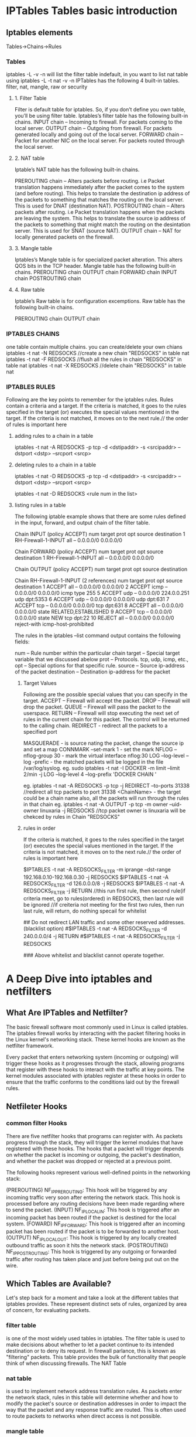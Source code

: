 * IPTables Tables basic introduction
** Iptables elements
Tables->Chains->Rules
*** Tables
iptables -L -v -n will list the filter table indefault, in you want to list nat table
using iptables -L -t nat -v -n 
IPTables has the following 4 built-in tables.
filter, nat, mangle, raw or security
**** 1. Filter Table
Filter is default table for iptables. So, if you don’t define you own table, you’ll be using filter table. Iptables’s filter table has the following built-in chains.
    INPUT chain – Incoming to firewall. For packets coming to the local server.
    OUTPUT chain – Outgoing from firewall. For packets generated locally and going out of the local server.
    FORWARD chain – Packet for another NIC on the local server. For packets routed through the local server.

**** 2. NAT table
Iptable’s NAT table has the following built-in chains.

    PREROUTING chain – Alters packets before routing. i.e Packet translation happens immediately after the packet comes to the system (and before routing). This helps to translate the destination ip address of the packets to something that matches the routing on the local server. This is used for DNAT (destination NAT).
    POSTROUTING chain – Alters packets after routing. i.e Packet translation happens when the packets are leaving the system. This helps to translate the source ip address of the packets to something that might match the routing on the desintation server. This is used for SNAT (source NAT).
    OUTPUT chain – NAT for locally generated packets on the firewall.

**** 3. Mangle table
Iptables’s Mangle table is for specialized packet alteration. This alters QOS bits in the TCP header. Mangle table has the following built-in chains.
    PREROUTING chain
    OUTPUT chain
    FORWARD chain
    INPUT chain
    POSTROUTING chain

**** 4. Raw table
Iptable’s Raw table is for configuration excemptions. Raw table has the following built-in chains.

    PREROUTING chain
    OUTPUT chain

*** IPTABLES CHAINS
one table contain multiple chains.
you can create/delete your own chians 
iptables -t nat -N REDSOCKS //create a new chain "REDSOCKS"  in table nat
iptables -t nat -F REDSOCKS //flush all the rules in chain  "REDSOCKS"  in table nat
iptables -t nat -X REDSOCKS //delete  chain  "REDSOCKS"  in table nat


*** IPTABLES RULES
Following are the key points to remember for the iptables rules.
    Rules contain a criteria and a target.
    If the criteria is matched, it goes to the rules specified in the target (or) executes the special values mentioned in the target.
    If the criteria is not matched, it moves on to the next rule.// the order of rules is important here

**** adding rules to a chain in a table
iptables -t nat -A REDSOCKS -p tcp -d <dstipaddr> -s <srcipaddr> --dstport <dstp> --srcport <srcp>

**** deleting rules to a chain in a table
iptables -t nat -D REDSOCKS -p tcp -d <dstipaddr> -s <srcipaddr> --dstport <dstp> --srcport <srcp>

iptables -t nat -D REDSOCKS <rule num in the list> 

**** listing rules in a table 
# iptables -t filter/mangle/nat/raw --list (no -t option, means filter table) -nv   (-n means numberic , -v means in-interface and out-inteface also listed)

The following iptable example shows that there are some rules defined in the input, forward, and output chain of the filter table.
# iptables -t filter --list (or) # iptables --list
Chain INPUT (policy ACCEPT)
num  target     prot opt source               destination
1    RH-Firewall-1-INPUT  all  --  0.0.0.0/0            0.0.0.0/0

Chain FORWARD (policy ACCEPT)
num  target     prot opt source               destination
1    RH-Firewall-1-INPUT  all  --  0.0.0.0/0            0.0.0.0/0

Chain OUTPUT (policy ACCEPT)
num  target     prot opt source               destination

Chain RH-Firewall-1-INPUT (2 references)
num  target     prot opt source               destination
1    ACCEPT     all  --  0.0.0.0/0            0.0.0.0/0
2    ACCEPT     icmp --  0.0.0.0/0            0.0.0.0/0           icmp type 255
5    ACCEPT     udp  --  0.0.0.0/0            224.0.0.251         udp dpt:5353
6    ACCEPT     udp  --  0.0.0.0/0            0.0.0.0/0           udp dpt:631
7    ACCEPT     tcp  --  0.0.0.0/0            0.0.0.0/0           tcp dpt:631
8    ACCEPT     all  --  0.0.0.0/0            0.0.0.0/0           state RELATED,ESTABLISHED
9    ACCEPT     tcp  --  0.0.0.0/0            0.0.0.0/0           state NEW tcp dpt:22
10   REJECT     all  --  0.0.0.0/0            0.0.0.0/0           reject-with icmp-host-prohibited

The rules in the iptables –list command output contains the following fields:

    num – Rule number within the particular chain
    target – Special target variable that we discussed abelow
    prot – Protocols. tcp, udp, icmp, etc.,
    opt – Special options for that specific rule.
    source – Source ip-address of the packet
    destination – Destination ip-address for the packet

***** Target Values
Following are the possible special values that you can specify in the target.
    ACCEPT – Firewall will accept the packet.
    DROP – Firewall will drop the packet.
    QUEUE – Firewall will pass the packet to the userspace.
    RETURN – Firewall will stop executing the next set of rules in the current chain for this packet. The control will be returned to the calling chain.
    REDIRECT - redirect all the packets to a specified port

    MASQUERADE - is source nating the packet, change the source ip and set a map
    CONNMARK --set-mark 1  - set the mark 
    NFLOG --nflog-group 30  - mark the virtual interface nflog:30 
    LOG   --log-level --log -prefic  -  the matched packets will be logged in the file /var/log/syslog.
eg.    sudo iptables -t nat -I DOCKER -m limit --limit 2/min -j LOG --log-level 4 --log-prefix 'DOCKER CHAIN '


eg. iptables -t nat -A REDSOCKS -p tcp -j REDIRECT --to-ports 31338 //redirect all tcp packets to port 31338
    <ChainName>  - the target could be a chain name also, all the packets will run through the rules in that chain
eg. iptables -t nat -A OUTPUT -p tcp -m owner --uid-owner linuxaria -j REDSOCKS //tcp packet owner is linuxaria will be chekced by rules in Chain "REDSOCKS"

***** rules in order
    If the criteria is matched, it goes to the rules specified in the target (or) executes the special values mentioned in the target.
    If the criteria is not matched, it moves on to the next rule.// the order of rules is important here

# Redirect only specified addresses and do not try redirect other traffic. (whitelist option)
$IPTABLES -t nat -A REDSOCKS_FILTER -m iprange --dst-range 192.168.0.10-192.168.0.30 -j REDSOCKS
$IPTABLES -t nat -A REDSOCKS_FILTER -d 126.0.0.0/8 -j REDSOCKS
$IPTABLES -t nat -A REDSOCKS_FILTER -j RETURN
//this run first rule, then second rule(if criteria meet, go to rules(ordered) in REDSOCKS, then last rule will be ignored
//if creiteria not meeting for the first two rules, then run last rule, will return, do nothing specail for whitelist

## Do not redirect LAN traffic and some other reserved addresses. (blacklist option)
#$IPTABLES -t nat -A REDSOCKS_FILTER -d 240.0.0.0/4 -j RETURN
#$IPTABLES -t nat -A REDSOCKS_FILTER -j REDSOCKS

### Above whitelist and blacklist cannot operate together.

* A Deep Dive into iptables and netfilters

** What Are IPTables and Netfilter?
The basic firewall software most commonly used in Linux is called iptables. The iptables firewall works by interacting with the packet filtering hooks in 
the Linux kernel's networking stack. These kernel hooks are known as the netfilter framework.

Every packet that enters networking system (incoming or outgoing) will trigger these hooks as it progresses through the stack, allowing programs that register with these 
hooks to interact with the traffic at key points. The kernel modules associated with iptables register at these hooks in order to ensure that the traffic conforms to 
the conditions laid out by the firewall rules.

** Netfileter Hooks
*** common filter Hooks
There are five netfilter hooks that programs can register with. As packets progress through the stack, they will trigger the kernel modules that have registered with these hooks. The hooks that a packet will trigger depends on whether the packet is incoming or outgoing, the packet's destination, and whether the packet was dropped or rejected at a previous point.

The following hooks represent various well-defined points in the networking stack:

(PREROUTING)    NF_IP_PRE_ROUTING: This hook will be triggered by any incoming traffic very soon after entering the network stack. This hook is processed before any routing decisions have been made regarding where to send the packet.
(INPUT)    NF_IP_LOCAL_IN: This hook is triggered after an incoming packet has been routed if the packet is destined for the local system.
(FOWARD)   NF_IP_FORWARD: This hook is triggered after an incoming packet has been routed if the packet is to be forwarded to another host.
(OUTPUT)   NF_IP_LOCAL_OUT: This hook is triggered by any locally created outbound traffic as soon it hits the network stack.
(POSTROUTING)    NF_IP_POST_ROUTING: This hook is triggered by any outgoing or forwarded traffic after routing has taken place and just before being put out on the wire.


**  Which Tables are Available?
Let's step back for a moment and take a look at the different tables that iptables provides. These represent distinct sets of rules, organized by area of concern, for evaluating packets.
***  filter table
 is one of the most widely used tables in iptables. The filter table is used to make decisions about whether to let a packet continue to its intended destination or to deny its request. In firewall parlance, this is known as "filtering" packets. This table provides the bulk of functionality that people think of when discussing firewalls.
The NAT Table

*** nat table
 is used to implement network address translation rules. As packets enter the network stack, rules in this table will determine whether and how to modify the packet's source or destination addresses in order to impact the way that the packet and any response traffic are routed. This is often used to route packets to networks when direct access is not possible.

***  mangle table
 is used to alter the IP headers of the packet in various ways. For instance, you can adjust the TTL (Time to Live) value of a packet, either lengthening or shortening the number of valid network hops the packet can sustain. Other IP headers can be altered in similar ways.
This table can also place an internal kernel "mark" on the packet for further processing in other tables and by other networking tools. This mark does not touch the actual packet, but adds the mark to the kernel's representation of the packet.
 iptables firewall is stateful, meaning that packets are evaluated in regards to their relation to previous packets. The connection tracking features built on top of the netfilter framework allow iptables to view packets as part of an ongoing connection or session instead of as a stream of discrete, unrelated packets. The connection tracking logic is usually applied very soon after the packet hits the network interface.

*** raw table
The raw table has a very narrowly defined function. Its only purpose is to provide a mechanism for marking packets in order to opt-out of connection tracking.

***  Security Table
The security table is used to set internal SELinux security context marks on packets, which will affect how SELinux or other systems that can interpret SELinux security contexts handle the packets. These marks can be applied on a per-packet or per-connection basis.

** table/chains/rules orders applied to packet 
in fact, iptables is a large filter net to filter out the packets. a packet wil tranverse from raw,mangle,DNAT, filter, security ,SNAT table, and in each table, 
chains of PREROUTING  INPUT  FORWARD   OUTPUT  POSTROUTING will be tranversed, in each chains, every rules in those chains will be tranversed, unless it met the target ACCEPT/DROP.
ACCEPT is a target will make the tranverse within the chains stop, but it will be filtered out also by other chians/tables in above order after that.
DROP   is a target will make all the tranvesre stop imediately, including the chains/tables after that. the packet will be drop on the floor without response.
REJECT is similar to DROP, but it will repsonse some message to indicate that this packet has been rejected.
RETURN means stop traversing this chain and resume at the next rule in the previous (calling) chain.



*** overal table order from top to bottom
Tables↓/Chains→ |  PREROUTING  INPUT  FORWARD   OUTPUT  POSTROUTING
-------------------------------------------------------------------------
raw               |    ✓                             ✓      
mangle            |    ✓           ✓        ✓        ✓         ✓
nat (DNAT)        |    ✓                             ✓   
filter            |                ✓        ✓        ✓   
security          |                ✓        ✓        ✓   
nat (SNAT)        |                ✓                          ✓
===========================================================================
As a packet triggers a netfilter hook, the associated chains will be processed as they are listed in the table above from top-to-bottom. 
The hooks (columns) that a packet will trigger depend on whether 
it is an incoming or outgoing packet, the routing decisions that are made, and whether the packet passes filtering criteria.


*** chains tranverse order
    Incoming packets destined for the local system: PREROUTING -> INPUT
    Incoming packets destined to another host: PREROUTING -> FORWARD -> POSTROUTING
    Locally generated packets: OUTPUT -> POSTROUTING

*** rules order within a specific chain
**** rules order in a chain generally
Chain OUTPUT (policy ACCEPT)
 target     prot opt source               destination
1 DROP        all  --  anywhere            !127.0.0.0/8          ADDRTYPE match dst-type LOCAL
2 ACCEPT      all  --  anywhere            127.0.0.0/8           ADDRTYPE match dst-type LOCAL
3 RETURN      all  --  anywhere            172.0.0.1/24        
4 DROP        all  --  anywhere            172.0.0.1/24        

if iptables output like this, it means packet will tranverse firstly to policy 1, policy 2,3, 4,  the last is the 5. ACCEPT police(next to the Chain).
the policy next to the chain is the last rule to be tranversed in this chain.
if the first rule mathced, the packet will be dropped, then all the tranverse afterwards will be stopped.
if the second rule matched, the packet will be ACCEPTed in this chain(no further afterwards rules tranverse in this rule), but the packet will be tranversted to other chains/tables.
if the third  rule matched, it will end the rules tranverse within this rule, it means no chance to match rule 4.
if the fourth rule not mathced, it will go the the last rule (policy ACCEPT) in the Chian output, and then to other chanins/tables tranverse afterwards.

**** rules order in s subset chain
Chain OUTPUT (policy ACCEPT)
num  target     prot opt source               destination
1    DOCKER     all  --  anywhere            !127.0.0.0/8          ADDRTYPE match dst-type LOCAL
2    DROP        all  --  anywhere            !127.0.0.0/8          ADDRTYPE match dst-type LOCAL

Chain DOCKER (2 references)
num  target     prot opt source               destination
1    RETURN     all  --  anywhere             anywhere
====================================================
when a packet hit the OUPUT chain, if mathced number 1 rule, it wil got the subset chain DOCKER, if match first rule of chain DOCKER, then 
RETURN wil return to the  rule after this DOCKER jumping, that's number 2 rule in chain OUTPUT

**** targets and jumps
LOG, ULOG,  TOS, TRACE  targets won't jump the tranverse at all.

targets will make the tranverse jump. 
but ACCEPT(all other rules in this chain will be ignored), 
    RETURN(all the afterwards rules within this chain will be ignored, but it will jump to the next rule after which it jump.
    DROP(all other rules in this chain,other chains/tables will be ignored) 
    <user-defined chain name>  (jump to this sub chain)

** IPTables and Connection Tracking

We introduced the connection tracking system implemented on top of the netfilter framework when we discussed the raw table and connection state matching criteria. Connection tracking allows iptables to make decisions about packets viewed in the context of an ongoing connection. The connection tracking system provides iptables with the functionality it needs to perform "stateful" operations.

Connection tracking is applied very soon after packets enter the networking stack. The raw table chains and some basic sanity checks are the only logic that is performed on packets prior to associating the packets with a connection.

The system checks each packet against a set of existing connections. It will update the state of the connection in its store if needed and will add new connections to the system when necessary. Packets that have been marked with the NOTRACK target in one of the raw chains will bypass the connection tracking routines.

** Available States

Connections tracked by the connection tracking system will be in one of the following states:

    NEW: When a packet arrives that is not associated with an existing connection, but is not invalid as a first packet, a new connection will be added to the system with this label. This happens for both connection-aware protocols like TCP and for connectionless protocols like UDP.
    ESTABLISHED: A connection is changed from NEW to ESTABLISHED when it receives a valid response in the opposite direction. For TCP connections, this means a SYN/ACK and for UDP and ICMP traffic, this means a response where source and destination of the original packet are switched.
    RELATED: Packets that are not part of an existing connection, but are associated with a connection already in the system are labeled RELATED. This could mean a helper connection, as is the case with FTP data transmission connections, or it could be ICMP responses to connection attempts by other protocols.
    INVALID: Packets can be marked INVALID if they are not associated with an existing connection and aren't appropriate for opening a new connection, if they cannot be identified, or if they aren't routable among other reasons.
    UNTRACKED: Packets can be marked as UNTRACKED if they've been targeted in a raw table chain to bypass tracking.
    SNAT: A virtual state set when the source address has been altered by NAT operations. This is used by the connection tracking system so that it knows to change the source addresses back in reply packets.
    DNAT: A virtual state set when the destination address has been altered by NAT operations. This is used by the connection tracking system so that it knows to change the destination address back when routing reply packets.

The states tracked in the connection tracking system allow administrators to craft rules that target specific points in a connection's lifetime. This provides the functionality needed for more thorough and secure rules.

* iptables flag some sort of packets
** capture packets with some specific address attribute
        Capture tcp packets from/to port 80 
        # iptables -A INPUT -p tcp -m tcp --sport 80 -j NFLOG --nflog-group 40
        # iptables -A OUTPUT -p tcp -m tcp --dport 80 -j NFLOG --nflog-group 40
        # dumpcap -i nflog:40 -w port-80.pcap

**  capture packets form/to a program

*** capture packets from/to by a  userid process
if you want to only caputure the packets from/to a specific process, it is feasible to do this by iptables function like this:
    Capture packets generated by uid: 13 to file uid-13.pcap 
    a process run as user for example user proxy
    ps aux |grep squid //squid run as user proxy
$id -u proxy 
 13

   # iptables -A OUTPUT -m owner --uid-owner 13 -j CONNMARK --set-mark 1
    # iptables -A INPUT -m connmark --mark 1 -j NFLOG --nflog-group 30 
    # iptables -A OUTPUT -m connmark --mark 1 -j NFLOG --nflog-group 30 
    # dumpcap -i nflog:30 -w uid-13.pcap


*** capture packets from/to by a process  process id (pid )
iptables -A OUTPUT -m owner --pid-owner 13 -j CONNMARK --set-mark 2
     iptables -A INPUT -m connmark --mark 33 -j NFLOG --nflog-group 40 
     iptables -A OUTPUT -m connmark --mark 2 -j NFLOG --nflog-group 40 
         dumpcap -i nflog:40 -w port-80.pcap

* how to configure a linux server as a router
if the destination ip address is not the local system, then it will through
PREROUTING -> FORWARD -> POSTROUTING

the server has two interface, eth0 for wan, eth1 for lan.
# iptables -t nat -P POSTROUTING DROP       //default policy for POSTROUTING, DROP
# iptables -t nat -A POSTROUTING -o eth0 -j MASQUERADE //a rule all outgoing through eth0 interface
                                                       //packet will be applying MSQUERADE
MASQUERADE is source nating the packet, change the source ip and set a map
before that, make sure the FORWARD rule of table filter will allow this packet
#iptables --append FORWARD --in-interface eth1 -j ACCEPT //all in coming packet on interface eht1 will be forwarded, assuming default policy is DROP



 
** A confiugration of NAT with iptables for a router function
tep-By-Step Configuration of NAT with iptables

This tutorial shows how to set up network-address-translation (NAT) on a Linux system with iptables rules so that the system can act as a gateway and provide internet access to multiple hosts on a local network using a single public IP address. This is achieved by rewriting the source and/or destination addresses of IP packets as they pass through the NAT system. 
Requirements:

CPU - PII or more
OS - Any Linux distribution
Software - Iptables
Network Interface Cards: 2

Here is my considerations:

Replace xx.xx.xx.xx with your WAN IP

Replace yy.yy.yy.yy with your LAN IP

(i.e. 192.168.0.0/16, 172.16.0.0/12,  10.0.0.0/8 as suggested by Mr. tzs)

WAN = eth0 with public IP xx.xx.xx.xx
LAN = eth1 with private IP yy.yy.yy.yy/ 255.255.0.0
 
Step by Step Procedure

Step #1. Add 2 Network cards to the Linux box

Step #2. Verify the Network cards, Wether they installed properly or not

ls /etc/sysconfig/network-scripts/ifcfg-eth* | wc -l

    ( The output should be "2")

Step #3. Configure eth0 for Internet with a Public ( IP External network or Internet)

cat /etc/sysconfig/network-scripts/ifcfg-eth0

DEVICE=eth0
BOOTPROTO=none
BROADCAST=xx.xx.xx.255    # Optional Entry
HWADDR=00:50:BA:88:72:D4    # Optional Entry
IPADDR=xx.xx.xx.xx
NETMASK=255.255.255.0    # Provided by the ISP
NETWORK=xx.xx.xx.0       # Optional
ONBOOT=yes
TYPE=Ethernet
USERCTL=no
IPV6INIT=no
PEERDNS=yes
GATEWAY=xx.xx.xx.1    # Provided by the ISP

Step #4. Configure eth1 for LAN with a Private IP (Internal private network)

cat /etc/sysconfig/network-scripts/ifcfg-eth1

BOOTPROTO=none
PEERDNS=yes
HWADDR=00:50:8B:CF:9C:05    # Optional
TYPE=Ethernet
IPV6INIT=no
DEVICE=eth1
NETMASK=255.255.0.0        # Specify based on your requirement
BROADCAST=""
IPADDR=192.168.2.1        # Gateway of the LAN
NETWORK=192.168.0.0        # Optional
USERCTL=no
ONBOOT=yes

Step #5. Host Configuration    (Optional)

cat /etc/hosts

    127.0.0.1       nat localhost.localdomain   localhost

Step #6. Gateway Configuration

cat /etc/sysconfig/network

    NETWORKING=yes
    HOSTNAME=nat
    GATEWAY=xx.xx.xx.1    # Internet Gateway, provided by the ISP

Step #7. DNS Configuration

cat /etc/resolv.conf

    nameserver 203.145.184.13      # Primary DNS Server provided by the ISP
    nameserver 202.56.250.5        # Secondary DNS Server provided by the ISP

Step #8. NAT configuration with IP Tables

    # Delete and flush. Default table is "filter". Others like "nat" must be explicitly stated.

iptables --flush            # Flush all the rules in filter and nat tables

iptables --table nat --flush

iptables --delete-chain

# Delete all chains that are not in default filter and nat table

iptables --table nat --delete-chain

# Set up IP FORWARDing and Masquerading

iptables --table nat --append POSTROUTING --out-interface eth0 -j MASQUERADE

iptables --append FORWARD --in-interface eth1 -j ACCEPT

# Enables packet forwarding by kernel 

echo 1 > /proc/sys/net/ipv4/ip_forward

 #Apply the configuration

service iptables restart

Step #9. Testing

 # Ping the Gateway of the network from client system

ping 192.168.2.1

Try it on your client systems

ping google.com
 Configuring PCs on the network (Clients)

•    All PC's on the private office network should set their "gateway" to be the local private network IP address of the Linux gateway computer.
•    The DNS should be set to that of the ISP on the internet.
Windows '95, 2000, XP,  Configuration:

•    Select "Start" + Settings" + "Control Panel"
•    Select the "Network" icon
•    Select the tab "Configuration" and double click the component "TCP/IP" for the ethernet card. (NOT the TCP/IP -> Dial-Up Adapter)
•    Select the tabs:
o    "Gateway": Use the internal network IP address of the Linux box. (192.168.2.1)
o    "DNS Configuration": Use the IP addresses of the ISP Domain Name Servers. (Actual internet IP address)
o    "IP Address": The IP address (192.168.XXX.XXX - static) and netmask (typically 255.255.0.0 for a small local office network) of the PC can also be set here.

* netfliter using
iptables can flag some packets  which sent by a specific process

**     Capture packets generated by uid: 13 to file uid-13.pcap 
for example, squid run as a user proxy
id -u proxy
13

# iptables -A OUTPUT -m owner --uid-owner 13 -j CONNMARK --set-mark 1
# iptables -A INPUT -m connmark --mark 1 -j NFLOG --nflog-group 30 
# iptables -A OUTPUT -m connmark --mark 1 -j NFLOG --nflog-group 30 
# tcpdump -i nflog:30 -w uid-13.pcap

**    Capture tcp packets from/to port 80 

    # iptables -A INPUT -p tcp -m tcp --sport 80 -j NFLOG --nflog-group 40
    # iptables -A OUTPUT -p tcp -m tcp --dport 80 -j NFLOG --nflog-group 40
    # dumpcap -i nflog:40 -w port-80.pcap

* linux new kernel support TRACE in /var/log/kern.log or /var/log/syslog
 modprobe nf_log_ipv4 
 sysctl net.netfilter.nf_log.2=nf_log_ipv4 

* Iptables further reference
7. Using iptables

iptables has a fairly detailed manual page (man iptables), and if you need more detail on particulars. Those of you familiar with ipchains may simply want to look at Differences Between iptables and ipchains; they are very similar.

There are several different things you can do with iptables. You start with three built-in chains INPUT, OUTPUT and FORWARD which you can't delete. Let's look at the operations to manage whole chains:

    Create a new chain (-N).
    Delete an empty chain (-X).
    Change the policy for a built-in chain. (-P).
    List the rules in a chain (-L).
    Flush the rules out of a chain (-F).
    Zero the packet and byte counters on all rules in a chain (-Z).

There are several ways to manipulate rules inside a chain:

    Append a new rule to a chain (-A).
    Insert a new rule at some position in a chain (-I).
    Replace a rule at some position in a chain (-R).
    Delete a rule at some position in a chain, or the first that matches (-D).

7.1 What You'll See When Your Computer Starts Up

iptables may be a module, called (`iptable_filter.o'), which should be automatically loaded when you first run iptables. It can also be built into the kernel permenantly.

Before any iptables commands have been run (be careful: some distributions will run iptables in their initialization scripts), there will be no rules in any of the built-in chains (`INPUT', `FORWARD' and `OUTPUT'), all the chains will have a policy of ACCEPT. You can alter the default policy of the FORWARD chain by providing the `forward=0' option to the iptable_filter module.
7.2 Operations on a Single Rule

This is the bread-and-butter of packet filtering; manipulating rules. Most commonly, you will probably use the append (-A) and delete (-D) commands. The others (-I for insert and -R for replace) are simple extensions of these concepts.

Each rule specifies a set of conditions the packet must meet, and what to do if it meets them (a `target'). For example, you might want to drop all ICMP packets coming from the IP address 127.0.0.1. So in this case our conditions are that the protocol must be ICMP and that the source address must be 127.0.0.1. Our target is `DROP'.

127.0.0.1 is the `loopback' interface, which you will have even if you have no real network connection. You can use the `ping' program to generate such packets (it simply sends an ICMP type 8 (echo request) which all cooperative hosts should obligingly respond to with an ICMP type 0 (echo reply) packet). This makes it useful for testing.

    # ping -c 1 127.0.0.1
    PING 127.0.0.1 (127.0.0.1): 56 data bytes
    64 bytes from 127.0.0.1: icmp_seq=0 ttl=64 time=0.2 ms

    --- 127.0.0.1 ping statistics ---
    1 packets transmitted, 1 packets received, 0% packet loss
    round-trip min/avg/max = 0.2/0.2/0.2 ms
    # iptables -A INPUT -s 127.0.0.1 -p icmp -j DROP
    # ping -c 1 127.0.0.1
    PING 127.0.0.1 (127.0.0.1): 56 data bytes

    --- 127.0.0.1 ping statistics ---
    1 packets transmitted, 0 packets received, 100% packet loss
    #

You can see here that the first ping succeeds (the `-c 1' tells ping to only send a single packet).

Then we append (-A) to the `INPUT' chain, a rule specifying that for packets from 127.0.0.1 (`-s 127.0.0.1') with protocol ICMP (`-p icmp') we should jump to DROP (`-j DROP').

Then we test our rule, using the second ping. There will be a pause before the program gives up waiting for a response that will never come.

We can delete the rule in one of two ways. Firstly, since we know that it is the only rule in the input chain, we can use a numbered delete, as in:

            # iptables -D INPUT 1
            #

To delete rule number 1 in the INPUT chain.

The second way is to mirror the -A command, but replacing the -A with -D. This is useful when you have a complex chain of rules and you don't want to have to count them to figure out that it's rule 37 that you want to get rid of. In this case, we would use:

            # iptables -D INPUT -s 127.0.0.1 -p icmp -j DROP
            #

The syntax of -D must have exactly the same options as the -A (or -I or -R) command. If there are multiple identical rules in the same chain, only the first will be deleted.

7.3 Filtering Specifications

We have seen the use of `-p' to specify protocol, and `-s' to specify source address, but there are other options we can use to specify packet characteristics. What follows is an exhaustive compendium.
Specifying Source and Destination IP Addresses

Source (`-s', `--source' or `--src') and destination (`-d', `--destination' or `--dst') IP addresses can be specified in four ways. The most common way is to use the full name, such as `localhost' or `www.linuxhq.com'. The second way is to specify the IP address such as `127.0.0.1'.

The third and fourth ways allow specification of a group of IP addresses, such as `199.95.207.0/24' or `199.95.207.0/255.255.255.0'. These both specify any IP address from 199.95.207.0 to 199.95.207.255 inclusive; the digits after the `/' tell which parts of the IP address are significant. `/32' or `/255.255.255.255' is the default (match all of the IP address). To specify any IP address at all `/0' can be used, like so:

            [ NOTE: `-s 0/0' is redundant here. ]
            # iptables -A INPUT -s 0/0 -j DROP
            #

This is rarely used, as the effect above is the same as not specifying the `-s' option at all.
Specifying Inversion

Many flags, including the `-s' (or `--source') and `-d' (`--destination') flags can have their arguments preceded by `!' (pronounced `not') to match addresses NOT equal to the ones given. For example. `-s ! localhost' matches any packet not coming from localhost.
Specifying Protocol

The protocol can be specified with the `-p' (or `--protocol') flag. Protocol can be a number (if you know the numeric protocol values for IP) or a name for the special cases of `TCP', `UDP' or `ICMP'. Case doesn't matter, so `tcp' works as well as `TCP'.

The protocol name can be prefixed by a `!', to invert it, such as `-p ! TCP' to specify packets which are not TCP.
Specifying an Interface

The `-i' (or `--in-interface') and `-o' (or `--out-interface') options specify the name of an interface to match. An interface is the physical device the packet came in on (`-i') or is going out on (`-o'). You can use the ifconfig command to list the interfaces which are `up' (i.e., working at the moment).

Packets traversing the INPUT chain don't have an output interface, so any rule using `-o' in this chain will never match. Similarly, packets traversing the OUTPUT chain don't have an input interface, so any rule using `-i' in this chain will never match.

Only packets traversing the FORWARD chain have both an input and output interface.

It is perfectly legal to specify an interface that currently does not exist; the rule will not match anything until the interface comes up. This is extremely useful for dial-up PPP links (usually interface ppp0) and the like.

As a special case, an interface name ending with a `+' will match all interfaces (whether they currently exist or not) which begin with that string. For example, to specify a rule which matches all PPP interfaces, the -i ppp+ option would be used.

The interface name can be preceded by a `!' with spaces around it, to match a packet which does not match the specified interface(s), eg -i ! ppp+.
Specifying Fragments

Sometimes a packet is too large to fit down a wire all at once. When this happens, the packet is divided into fragments, and sent as multiple packets. The other end reassembles these fragments to reconstruct the whole packet.

The problem with fragments is that the initial fragment has the complete header fields (IP + TCP, UDP and ICMP) to examine, but subsequent packets only have a subset of the headers (IP without the additional protocol fields). Thus looking inside subsequent fragments for protocol headers (such as is done by the TCP, UDP and ICMP extensions) is not possible.

If you are doing connection tracking or NAT, then all fragments will get merged back together before they reach the packet filtering code, so you need never worry about fragments.

Please also note that in the INPUT chain of the filter table (or any other table hooking into the NF_IP_LOCAL_IN hook) is traversed after defragmentation of the core IP stack.

Otherwise, it is important to understand how fragments get treated by the filtering rules. Any filtering rule that asks for information we don't have will not match. This means that the first fragment is treated like any other packet. Second and further fragments won't be. Thus a rule -p TCP --sport www (specifying a source port of `www') will never match a fragment (other than the first fragment). Neither will the opposite rule -p TCP --sport ! www.

However, you can specify a rule specifically for second and further fragments, using the `-f' (or `--fragment') flag. It is also legal to specify that a rule does not apply to second and further fragments, by preceding the `-f' with ` ! '.

Usually it is regarded as safe to let second and further fragments through, since filtering will effect the first fragment, and thus prevent reassembly on the target host; however, bugs have been known to allow crashing of machines simply by sending fragments. Your call.

Note for network-heads: malformed packets (TCP, UDP and ICMP packets too short for the firewalling code to read the ports or ICMP code and type) are dropped when such examinations are attempted. So are TCP fragments starting at position 8.

As an example, the following rule will drop any fragments going to 192.168.1.1:

    # iptables -A OUTPUT -f -d 192.168.1.1 -j DROP
    #

Extensions to iptables: New Matches

iptables is extensible, meaning that both the kernel and the iptables tool can be extended to provide new features.

Some of these extensions are standard, and other are more exotic. Extensions can be made by other people and distributed separately for niche users.

Kernel extensions normally live in the kernel module subdirectory, such as /lib/modules/2.4.0-test10/kernel/net/ipv4/netfilter. They are demand loaded if your kernel was compiled with CONFIG_KMOD set, so you should not need to manually insert them.

Extensions to the iptables program are shared libraries which usually live in /usr/local/lib/iptables/, although a distribution would put them in /lib/iptables or /usr/lib/iptables.

Extensions come in two types: new targets, and new matches (we'll talk about new targets a little later). Some protocols automatically offer new tests: currently these are TCP, UDP and ICMP as shown below.

For these you will be able to specify the new tests on the command line after the `-p' option, which will load the extension. For explicit new tests, use the `-m' option to load the extension, after which the extended options will be available.

To get help on an extension, use the option to load it (`-p', `-j' or `-m') followed by `-h' or `--help', eg:

    # iptables -p tcp --help
    #

TCP Extensions

The TCP extensions are automatically loaded if `-p tcp' is specified. It provides the following options (none of which match fragments).

--tcp-flags

    Followed by an optional `!', then two strings of flags, allows you to filter on specific TCP flags. The first string of flags is the mask: a list of flags you want to examine. The second string of flags tells which one(s) should be set. For example,

        # iptables -A INPUT --protocol tcp --tcp-flags ALL SYN,ACK -j DROP

    This indicates that all flags should be examined (`ALL' is synonymous with `SYN,ACK,FIN,RST,URG,PSH'), but only SYN and ACK should be set. There is also an argument `NONE' meaning no flags.
--syn

    Optionally preceded by a `!', this is shorthand for `--tcp-flags SYN,RST,ACK SYN'.
--source-port

    followed by an optional `!', then either a single TCP port, or a range of ports. Ports can be port names, as listed in /etc/services, or numeric. Ranges are either two port names separated by a `:', or (to specify greater than or equal to a given port) a port with a `:' appended, or (to specify less than or equal to a given port), a port preceded by a `:'.
--sport

    is synonymous with `--source-port'.
--destination-port

    and
--dport

    are the same as above, only they specify the destination, rather than source, port to match.
--tcp-option

    followed by an optional `!' and a number, matches a packet with a TCP option equaling that number. A packet which does not have a complete TCP header is dropped automatically if an attempt is made to examine its TCP options.

An Explanation of TCP Flags

It is sometimes useful to allow TCP connections in one direction, but not the other. For example, you might want to allow connections to an external WWW server, but not connections from that server.

The naive approach would be to block TCP packets coming from the server. Unfortunately, TCP connections require packets going in both directions to work at all.

The solution is to block only the packets used to request a connection. These packets are called SYN packets (ok, technically they're packets with the SYN flag set, and the RST and ACK flags cleared, but we call them SYN packets for short). By disallowing only these packets, we can stop attempted connections in their tracks.

The `--syn' flag is used for this: it is only valid for rules which specify TCP as their protocol. For example, to specify TCP connection attempts from 192.168.1.1:

    -p TCP -s 192.168.1.1 --syn

This flag can be inverted by preceding it with a `!', which means every packet other than the connection initiation.
UDP Extensions

These extensions are automatically loaded if `-p udp' is specified. It provides the options `--source-port', `--sport', `--destination-port' and `--dport' as detailed for TCP above.
ICMP Extensions

This extension is automatically loaded if `-p icmp' is specified. It provides only one new option:

--icmp-type

    followed by an optional `!', then either an icmp type name (eg `host-unreachable'), or a numeric type (eg. `3'), or a numeric type and code separated by a `/' (eg. `3/3'). A list of available icmp type names is given using `-p icmp --help'.

Other Match Extensions

The other extensions in the netfilter package are demonstration extensions, which (if installed) can be invoked with the `-m' option.

mac

    This module must be explicitly specified with `-m mac' or `--match mac'. It is used for matching incoming packet's source Ethernet (MAC) address, and thus only useful for packets traversing the PREROUTING and INPUT chains. It provides only one option:

    --mac-source

        followed by an optional `!', then an ethernet address in colon-separated hexbyte notation, eg `--mac-source 00:60:08:91:CC:B7'.

limit

    This module must be explicitly specified with `-m limit' or `--match limit'. It is used to restrict the rate of matches, such as for suppressing log messages. It will only match a given number of times per second (by default 3 matches per hour, with a burst of 5). It takes two optional arguments:

    --limit

        followed by a number; specifies the maximum average number of matches to allow per second. The number can specify units explicitly, using `/second', `/minute', `/hour' or `/day', or parts of them (so `5/second' is the same as `5/s').
    --limit-burst

        followed by a number, indicating the maximum burst before the above limit kicks in.

    This match can often be used with the LOG target to do rate-limited logging. To understand how it works, let's look at the following rule, which logs packets with the default limit parameters:

        # iptables -A FORWARD -m limit -j LOG

    The first time this rule is reached, the packet will be logged; in fact, since the default burst is 5, the first five packets will be logged. After this, it will be twenty minutes before a packet will be logged from this rule, regardless of how many packets reach it. Also, every twenty minutes which passes without matching a packet, one of the burst will be regained; if no packets hit the rule for 100 minutes, the burst will be fully recharged; back where we started.

    Note: you cannot currently create a rule with a recharge time greater than about 59 hours, so if you set an average rate of one per day, then your burst rate must be less than 3.

    You can also use this module to avoid various denial of service attacks (DoS) with a faster rate to increase responsiveness.

    Syn-flood protection:

        # iptables -A FORWARD -p tcp --syn -m limit --limit 1/s -j ACCEPT

    Furtive port scanner:

        # iptables -A FORWARD -p tcp --tcp-flags SYN,ACK,FIN,RST RST -m limit --limit 1/s -j ACCEPT

    Ping of death:

        # iptables -A FORWARD -p icmp --icmp-type echo-request -m limit --limit 1/s -j ACCEPT

    This module works like a "hysteresis door", as shown in the graph below.

               rate (pkt/s)  
                     ^        .---.
                     |       / DoS \
                     |      /       \
        Edge of DoS -|.....:.........\.......................
         = (limit *  |    /:          \
        limit-burst) |   / :           \         .-.
                     |  /  :            \       /   \
                     | /   :             \     /     \
        End of DoS  -|/....:..............:.../.......\..../.
         = limit     |     :              :`-'         `--'
        -------------+-----+--------------+------------------> time (s)
           LOGIC =>  Match | Didn't Match |    Match

    Say we say match one packet per second with a five packet burst, but packets start coming in at four per second, for three seconds, then start again in another three seconds.



                <--Flood 1-->           <---Flood 2--->

        Total  ^                   Line  __--      YNNN
        Packets|               Rate  __--      YNNN
               |            mum  __--      YNNN
            10 |        Maxi __--         Y
               |         __--            Y
               |     __--               Y
               | __--    YNNN           
               |-    YNNN
             5 |    Y    
               |   Y                                Key:  Y -> Matched Rule
               |  Y                                       N -> Didn't Match Rule
               | Y
               |Y 
             0 +-------------------------------------------------->  Time (seconds)
                0   1   2   3   4   5   6   7   8   9  10  11  12

    You can see that the first five packets are allowed to exceed the one packet per second, then the limiting kicks in. If there is a pause, another burst is allowed but not past the maximum rate set by the rule (1 packet per second after the burst is used).
owner

    This module attempts to match various characteristics of the packet creator, for locally-generated packets. It is only valid in the OUTPUT chain, and even then some packets (such as ICMP ping responses) may have no owner, and hence never match.

    --uid-owner userid

        Matches if the packet was created by a process with the given effective (numerical) user id.
    --gid-owner groupid

        Matches if the packet was created by a process with the given effective (numerical) group id.
    --pid-owner processid

        Matches if the packet was created by a process with the given process id.
    --sid-owner sessionid

        Matches if the packet was created by a process in the given session group.

unclean

    This experimental module must be explicitly specified with `-m unclean or `--match unclean'. It does various random sanity checks on packets. This module has not been audited, and should not be used as a security device (it probably makes things worse, since it may well have bugs itself). It provides no options.

The State Match

The most useful match criterion is supplied by the `state' extension, which interprets the connection-tracking analysis of the `ip_conntrack' module. This is highly recommended.

Specifying `-m state' allows an additional `--state' option, which is a comma-separated list of states to match (the `!' flag indicates not to match those states). These states are:

NEW

    A packet which creates a new connection.
ESTABLISHED

    A packet which belongs to an existing connection (i.e., a reply packet, or outgoing packet on a connection which has seen replies).
RELATED

    A packet which is related to, but not part of, an existing connection, such as an ICMP error, or (with the FTP module inserted), a packet establishing an ftp data connection.
INVALID

    A packet which could not be identified for some reason: this includes running out of memory and ICMP errors which don't correspond to any known connection. Generally these packets should be dropped.

An example of this powerful match extension would be:

    # iptables -A FORWARD -i ppp0 -m state ! --state NEW -j DROP

7.4 Target Specifications

Now we know what examinations we can do on a packet, we need a way of saying what to do to the packets which match our tests. This is called a rule's target.

There are two very simple built-in targets: DROP and ACCEPT. We've already met them. If a rule matches a packet and its target is one of these two, no further rules are consulted: the packet's fate has been decided.

There are two types of targets other than the built-in ones: extensions and user-defined chains.
User-defined chains

One powerful feature which iptables inherits from ipchains is the ability for the user to create new chains, in addition to the three built-in ones (INPUT, FORWARD and OUTPUT). By convention, user-defined chains are lower-case to distinguish them (we'll describe how to create new user-defined chains below in Operations on an Entire Chain).

When a packet matches a rule whose target is a user-defined chain, the packet begins traversing the rules in that user-defined chain. If that chain doesn't decide the fate of the packet, then once traversal on that chain has finished, traversal resumes on the next rule in the current chain.

Time for more ASCII art. Consider two (silly) chains: INPUT (the built-in chain) and test (a user-defined chain).

             `INPUT'                         `test'
            ----------------------------    ----------------------------
            | Rule1: -p ICMP -j DROP   |    | Rule1: -s 192.168.1.1    |
            |--------------------------|    |--------------------------|
            | Rule2: -p TCP -j test    |    | Rule2: -d 192.168.1.1    |
            |--------------------------|    ----------------------------
            | Rule3: -p UDP -j DROP    |
            ----------------------------

Consider a TCP packet coming from 192.168.1.1, going to 1.2.3.4. It enters the INPUT chain, and gets tested against Rule1 - no match. Rule2 matches, and its target is test, so the next rule examined is the start of test. Rule1 in test matches, but doesn't specify a target, so the next rule is examined, Rule2. This doesn't match, so we have reached the end of the chain. We return to the INPUT chain, where we had just examined Rule2, so we now examine Rule3, which doesn't match either.

So the packet path is:

                                    v    __________________________
             `INPUT'                |   /    `test'                v
            ------------------------|--/    -----------------------|----
            | Rule1                 | /|    | Rule1                |   |
            |-----------------------|/-|    |----------------------|---|
            | Rule2                 /  |    | Rule2                |   |
            |--------------------------|    -----------------------v----
            | Rule3                 /--+___________________________/
            ------------------------|---
                                    v

User-defined chains can jump to other user-defined chains (but don't make loops: your packets will be dropped if they're found to be in a loop).
Extensions to iptables: New Targets

The other type of extension is a target. A target extension consists of a kernel module, and an optional extension to iptables to provide new command line options. There are several extensions in the default netfilter distribution:

LOG

    This module provides kernel logging of matching packets. It provides these additional options:

    --log-level

        Followed by a level number or name. Valid names are (case-insensitive) `debug', `info', `notice', `warning', `err', `crit', `alert' and `emerg', corresponding to numbers 7 through 0. See the man page for syslog.conf for an explanation of these levels. The default is `warning'.
    --log-prefix

        Followed by a string of up to 29 characters, this message is sent at the start of the log message, to allow it to be uniquely identified.

    This module is most useful after a limit match, so you don't flood your logs.
REJECT

    This module has the same effect as `DROP', except that the sender is sent an ICMP `port unreachable' error message. Note that the ICMP error message is not sent if (see RFC 1122):

        The packet being filtered was an ICMP error message in the first place, or some unknown ICMP type.
        The packet being filtered was a non-head fragment.
        We've sent too many ICMP error messages to that destination recently (see /proc/sys/net/ipv4/icmp_ratelimit).

    REJECT also takes a `--reject-with' optional argument which alters the reply packet used: see the manual page.

Special Built-In Targets

There are two special built-in targets: RETURN and QUEUE.

RETURN has the same effect of falling off the end of a chain: for a rule in a built-in chain, the policy of the chain is executed. For a rule in a user-defined chain, the traversal continues at the previous chain, just after the rule which jumped to this chain.

QUEUE is a special target, which queues the packet for userspace processing. For this to be useful, two further components are required:

    a "queue handler", which deals with the actual mechanics of passing packets between the kernel and userspace; and
    a userspace application to receive, possibly manipulate, and issue verdicts on packets.

The standard queue handler for IPv4 iptables is the ip_queue module, which is distributed with the kernel and marked as experimental.

The following is a quick example of how to use iptables to queue packets for userspace processing:

    # modprobe iptable_filter
    # modprobe ip_queue
    # iptables -A OUTPUT -p icmp -j QUEUE

With this rule, locally generated outgoing ICMP packets (as created with, say, ping) are passed to the ip_queue module, which then attempts to deliver the packets to a userspace application. If no userspace application is waiting, the packets are dropped.

To write a userspace application, use the libipq API. This is distributed with iptables. Example code may be found in the testsuite tools (e.g. redirect.c) in CVS.

The status of ip_queue may be checked via:

    /proc/net/ip_queue

The maximum length of the queue (i.e. the number packets delivered to userspace with no verdict issued back) may be controlled via:

    /proc/sys/net/ipv4/ip_queue_maxlen

The default value for the maximum queue length is 1024. Once this limit is reached, new packets will be dropped until the length of the queue falls below the limit again. Nice protocols such as TCP interpret dropped packets as congestion, and will hopefully back off when the queue fills up. However, it may take some experimenting to determine an ideal maximum queue length for a given situation if the default value is too small.

7.5 Operations on an Entire Chain

A very useful feature of iptables is the ability to group related rules into chains. You can call the chains whatever you want, but I recommend using lower-case letters to avoid confusion with the built-in chains and targets. Chain names can be up to 31 letters long.
Creating a New Chain

Let's create a new chain. Because I am such an imaginative fellow, I'll call it test. We use the `-N' or `--new-chain' options:

    # iptables -N test
    #

It's that simple. Now you can put rules in it as detailed above.
Deleting a Chain

Deleting a chain is simple as well, using the `-X' or `--delete-chain' options. Why `-X'? Well, all the good letters were taken.

    # iptables -X test
    #

There are a couple of restrictions to deleting chains: they must be empty (see Flushing a Chain below) and they must not be the target of any rule. You can't delete any of the three built-in chains.
If you don't specify a chain, then all user-defined chains will be deleted, if possible.
Flushing a Chain

There is a simple way of emptying all rules out of a chain, using the `-F' (or `--flush') commands.

    # iptables -F FORWARD
    #

If you don't specify a chain, then all chains will be flushed.
Listing a Chain

You can list all the rules in a chain by using the `-L' (or `--list') command.

The `refcnt' listed for each user-defined chain is the number of rules which have that chain as their target. This must be zero (and the chain be empty) before this chain can be deleted.

If the chain name is omitted, all chains are listed, even empty ones.

There are three options which can accompany `-L'. The `-n' (numeric) option is very useful as it prevents iptables from trying to lookup the IP addresses, which (if you are using DNS like most people) will cause large delays if your DNS is not set up properly, or you have filtered out DNS requests. It also causes TCP and UDP ports to be printed out as numbers rather than names.

The `-v' options shows you all the details of the rules, such as the the packet and byte counters, the TOS comparisons, and the interfaces. Otherwise these values are omitted.

Note that the packet and byte counters are printed out using the suffixes `K', `M' or `G' for 1000, 1,000,000 and 1,000,000,000 respectively. Using the `-x' (expand numbers) flag as well prints the full numbers, no matter how large they are.
Resetting (Zeroing) Counters

It is useful to be able to reset the counters. This can be done with the `-Z' (or `--zero') option.

Consider the following:

    # iptables -L FORWARD
    # iptables -Z FORWARD
    # 

In the above example, some packets could pass through between the `-L' and `-Z' commands. For this reason, you can use the `-L' and `-Z' together, to reset the counters while reading them.
Setting Policy

We glossed over what happens when a packet hits the end of a built-in chain when we discussed how a packet walks through chains earlier. In this case, the policy of the chain determines the fate of the packet. Only built-in chains (INPUT, OUTPUT and FORWARD) have policies, because if a packet falls off the end of a user-defined chain, traversal resumes at the previous chain.

The policy can be either ACCEPT or DROP, for example:

    # iptables -P FORWARD DROP
    #



